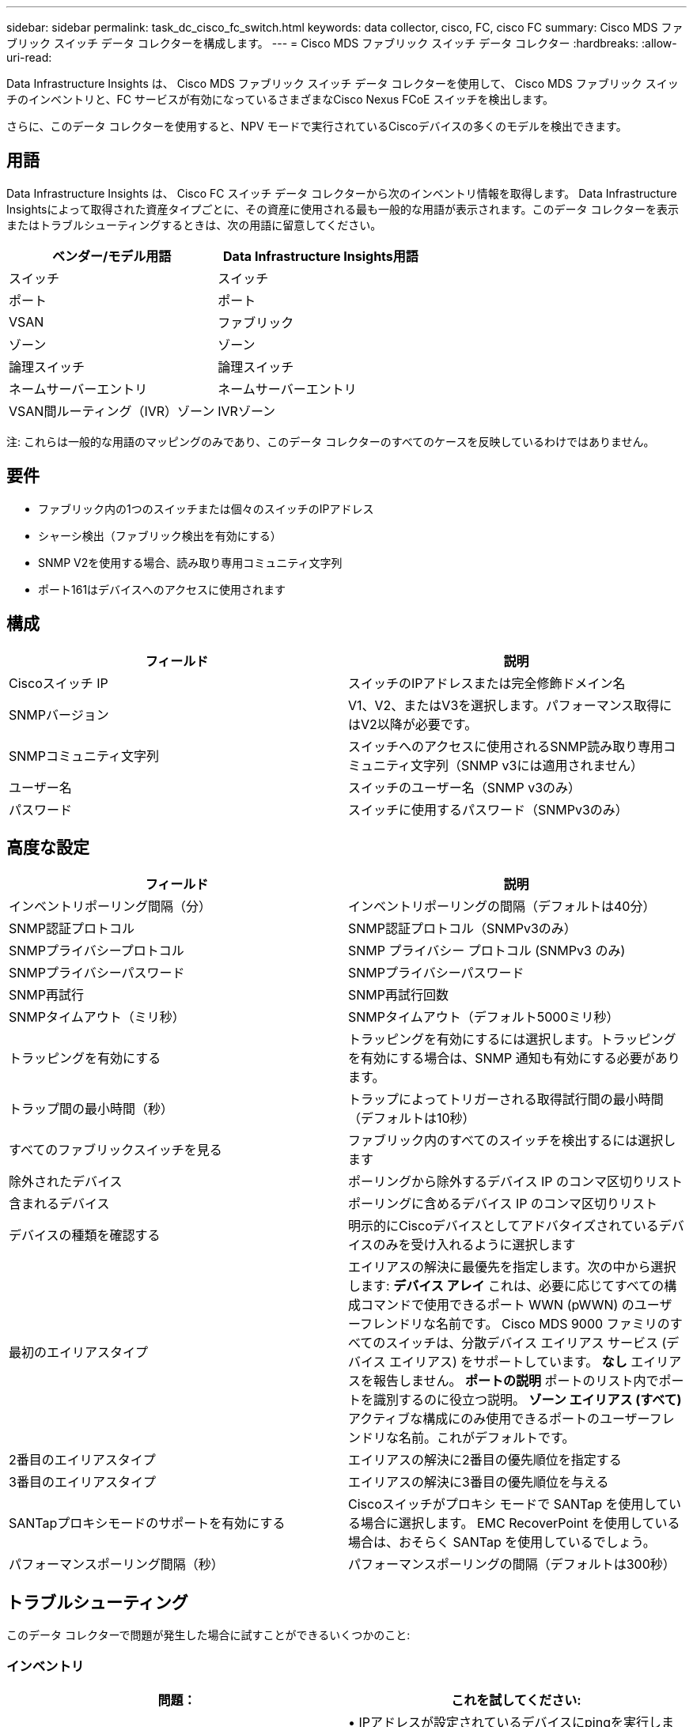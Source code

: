 ---
sidebar: sidebar 
permalink: task_dc_cisco_fc_switch.html 
keywords: data collector, cisco, FC, cisco FC 
summary: Cisco MDS ファブリック スイッチ データ コレクターを構成します。 
---
= Cisco MDS ファブリック スイッチ データ コレクター
:hardbreaks:
:allow-uri-read: 


[role="lead"]
Data Infrastructure Insights は、 Cisco MDS ファブリック スイッチ データ コレクターを使用して、 Cisco MDS ファブリック スイッチのインベントリと、FC サービスが有効になっているさまざまなCisco Nexus FCoE スイッチを検出します。

さらに、このデータ コレクターを使用すると、NPV モードで実行されているCiscoデバイスの多くのモデルを検出できます。



== 用語

Data Infrastructure Insights は、 Cisco FC スイッチ データ コレクターから次のインベントリ情報を取得します。 Data Infrastructure Insightsによって取得された資産タイプごとに、その資産に使用される最も一般的な用語が表示されます。このデータ コレクターを表示またはトラブルシューティングするときは、次の用語に留意してください。

[cols="2*"]
|===
| ベンダー/モデル用語 | Data Infrastructure Insights用語 


| スイッチ | スイッチ 


| ポート | ポート 


| VSAN | ファブリック 


| ゾーン | ゾーン 


| 論理スイッチ | 論理スイッチ 


| ネームサーバーエントリ | ネームサーバーエントリ 


| VSAN間ルーティング（IVR）ゾーン | IVRゾーン 
|===
注: これらは一般的な用語のマッピングのみであり、このデータ コレクターのすべてのケースを反映しているわけではありません。



== 要件

* ファブリック内の1つのスイッチまたは個々のスイッチのIPアドレス
* シャーシ検出（ファブリック検出を有効にする）
* SNMP V2を使用する場合、読み取り専用コミュニティ文字列
* ポート161はデバイスへのアクセスに使用されます




== 構成

[cols="2*"]
|===
| フィールド | 説明 


| Ciscoスイッチ IP | スイッチのIPアドレスまたは完全修飾ドメイン名 


| SNMPバージョン | V1、V2、またはV3を選択します。パフォーマンス取得にはV2以降が必要です。 


| SNMPコミュニティ文字列 | スイッチへのアクセスに使用されるSNMP読み取り専用コミュニティ文字列（SNMP v3には適用されません） 


| ユーザー名 | スイッチのユーザー名（SNMP v3のみ） 


| パスワード | スイッチに使用するパスワード（SNMPv3のみ） 
|===


== 高度な設定

[cols="2*"]
|===
| フィールド | 説明 


| インベントリポーリング間隔（分） | インベントリポーリングの間隔（デフォルトは40分） 


| SNMP認証プロトコル | SNMP認証プロトコル（SNMPv3のみ） 


| SNMPプライバシープロトコル | SNMP プライバシー プロトコル (SNMPv3 のみ) 


| SNMPプライバシーパスワード | SNMPプライバシーパスワード 


| SNMP再試行 | SNMP再試行回数 


| SNMPタイムアウト（ミリ秒） | SNMPタイムアウト（デフォルト5000ミリ秒） 


| トラッピングを有効にする | トラッピングを有効にするには選択します。トラッピングを有効にする場合は、SNMP 通知も有効にする必要があります。 


| トラップ間の最小時間（秒） | トラップによってトリガーされる取得試行間の最小時間（デフォルトは10秒） 


| すべてのファブリックスイッチを見る | ファブリック内のすべてのスイッチを検出するには選択します 


| 除外されたデバイス | ポーリングから除外するデバイス IP のコンマ区切りリスト 


| 含まれるデバイス | ポーリングに含めるデバイス IP のコンマ区切りリスト 


| デバイスの種類を確認する | 明示的にCiscoデバイスとしてアドバタイズされているデバイスのみを受け入れるように選択します 


| 最初のエイリアスタイプ | エイリアスの解決に最優先を指定します。次の中から選択します: *デバイス アレイ* これは、必要に応じてすべての構成コマンドで使用できるポート WWN (pWWN) のユーザーフレンドリな名前です。  Cisco MDS 9000 ファミリのすべてのスイッチは、分散デバイス エイリアス サービス (デバイス エイリアス) をサポートしています。  *なし* エイリアスを報告しません。  *ポートの説明* ポートのリスト内でポートを識別するのに役立つ説明。 *ゾーン エイリアス (すべて)* アクティブな構成にのみ使用できるポートのユーザーフレンドリな名前。これがデフォルトです。 


| 2番目のエイリアスタイプ | エイリアスの解決に2番目の優先順位を指定する 


| 3番目のエイリアスタイプ | エイリアスの解決に3番目の優先順位を与える 


| SANTapプロキシモードのサポートを有効にする | Ciscoスイッチがプロキシ モードで SANTap を使用している場合に選択します。  EMC RecoverPoint を使用している場合は、おそらく SANTap を使用しているでしょう。 


| パフォーマンスポーリング間隔（秒） | パフォーマンスポーリングの間隔（デフォルトは300秒） 
|===


== トラブルシューティング

このデータ コレクターで問題が発生した場合に試すことができるいくつかのこと:



=== インベントリ

[cols="2*"]
|===
| 問題： | これを試してください: 


| エラー: シャーシの検出に失敗しました - スイッチが検出されませんでした | • IPアドレスが設定されているデバイスにpingを実行します。• Cisco Device Manager GUIを使用してデバイスにログインします。• CLIを使用してデバイスにログインします。• SNMPウォークを実行します。 


| エラー: デバイスはCisco MDSスイッチではありません | • デバイスに設定されているデータソースIPが正しいことを確認します。• Cisco Device Manager GUIを使用してデバイスにログインします。• CLIを使用してデバイスにログインします。 


| エラー: Data Infrastructure Insights はスイッチの WWN を取得できません。 | これは FC または FCoE スイッチではない可能性があり、そのためサポートされない可能性があります。データ ソースに設定されている IP/FQDN が実際に FC/FCoE スイッチであることを確認します。 


| エラー: NPV スイッチ ポートにログインしているノードが複数見つかりました | NPVスイッチの直接取得を無効にする 


| エラー: スイッチに接続できませんでした | • デバイスが起動していることを確認する • IPアドレスとリスニングポートを確認する • デバイスにpingを実行する • Cisco Device Manager GUIを使用してデバイスにログインする • CLIを使用してデバイスにログインする • SNMPウォークを実行する 
|===


=== パフォーマンス

[cols="2*"]
|===
| 問題： | これを試してください: 


| エラー: パフォーマンス取得はSNMP v1ではサポートされていません | • データソースを編集し、スイッチパフォーマンスを無効にします。• データソースとスイッチ構成を変更して、SNMP v2以上を使用します。 
|===
追加情報は以下からご覧いただけます。link:concept_requesting_support.html["サポート"]ページまたはlink:reference_data_collector_support_matrix.html["データコレクターサポートマトリックス"]。
